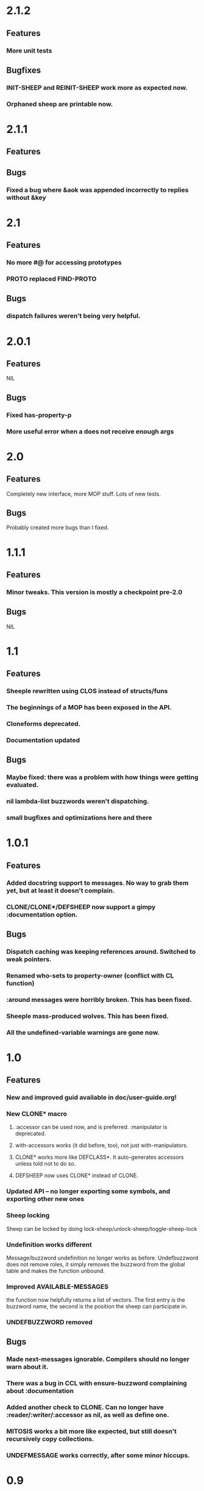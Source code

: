 * 2.1.2
** Features
*** More unit tests
** Bugfixes
*** INIT-SHEEP and REINIT-SHEEP work more as expected now.
*** Orphaned sheep are printable now.
* 2.1.1
** Features
** Bugs
*** Fixed a bug where &aok was appended incorrectly to replies without &key
* 2.1
** Features
*** No more #@ for accessing prototypes
*** PROTO replaced FIND-PROTO
** Bugs
*** dispatch failures weren't being very helpful.
* 2.0.1
** Features
   NIL
** Bugs
*** Fixed has-property-p
*** More useful error when a does not receive enough args   
* 2.0
** Features
   Completely new interface, more MOP stuff. Lots of new tests.
** Bugs
   Probably created more bugs than I fixed.
* 1.1.1
** Features
*** Minor tweaks. This version is mostly a checkpoint pre-2.0
** Bugs
   NIL
* 1.1
** Features
*** Sheeple rewritten using CLOS instead of structs/funs
*** The beginnings of a MOP has been exposed in the API.
*** Cloneforms deprecated.
*** Documentation updated
** Bugs
*** Maybe fixed: there was a problem with how things were getting evaluated.
*** nil lambda-list buzzwords weren't dispatching.
*** small bugfixes and optimizations here and there
* 1.0.1
** Features
*** Added docstring support to messages. No way to grab them yet, but at least it doesn't complain.
*** CLONE/CLONE*/DEFSHEEP now support a gimpy :documentation option.
** Bugs
*** Dispatch caching was keeping references around. Switched to weak pointers.
*** Renamed who-sets to property-owner (conflict with CL function)
*** :around messages were horribly broken. This has been fixed.
*** Sheeple mass-produced wolves. This has been fixed.
*** All the undefined-variable warnings are gone now.
* 1.0
** Features
*** New and improved guid available in doc/user-guide.org!
*** New CLONE* macro
**** :accessor can be used now, and is preferred. :manipulator is deprecated.
**** with-accessors works (it did before, too), not just with-manipulators.
**** CLONE* works more like DEFCLASS*. It auto-generates accessors unless told not to do so.
**** DEFSHEEP now uses CLONE* instead of CLONE.
*** Updated API -- no longer exporting some symbols, and exporting other new ones
*** Sheep locking
    Sheep can be locked by doing lock-sheep/unlock-sheep/toggle-sheep-lock
*** Undefinition works different
    Message/buzzword undefinition no longer works as before. Undefbuzzword does not remove roles, it
    simply removes the buzzword from the global table and makes the function unbound.
*** Improved AVAILABLE-MESSAGES
    the function now helpfully returns a list of vectors. The first entry is the buzzword name, the
    second is the position the sheep can participate in.
*** UNDEFBUZZWORD removed
** Bugs
*** Made next-messages ignorable. Compilers should no longer warn about it.
*** There was a bug in CCL with ensure-buzzword complaining about :documentation
*** Added another check to CLONE. Can no longer have :reader/:writer/:accessor as nil, as well as define one.
*** MITOSIS works a bit more like expected, but still doesn't recursively copy collections.
*** UNDEFMESSAGE works correctly, after some minor hiccups.

* 0.9
** Features
*** HUGE optimization for message dispatch.
*** Property-access is no longer cached -- setfing was way too expensive.
    It will stay thing way unless I figure out a good lazy-update scheme.
*** Property-access itself is a little faster now, too
** Bugs
*** Shit wasn't updating properly before, so bugs could crop up with deep hierarchies.
*** Little stability tweaks here and there. Doesn't break as often :)
*** Buzzwords with no arglist work now (snort)
*** Buzzword redefinition now checks for lambda-list consistency with existing messages.

* 0.8
** Features
*** Significant speedup for message dispatch, using a simple caching system.
** Bugs
*** &allow-other-keys is no longer necessary when using &key args with buzzwords.

* 0.7
** Features
*** Can now define messages on initialize-sheep and reinitialize-sheep
*** Message lambda-list congruence now follows the same rules as CLOS:
    http://www.lispworks.com/documentation/HyperSpec/Body/07_fd.htm
** Bugs
*** buzzwords with &key, &rest, etc, actually work now
*** some mostly-inconsequential whoopsies with conditions were patched

* 0.6
** Features
*** Nothing worth noting
** Bugfixes
*** defsheep wasn't actually redefining sheeple.
*** Lots of minor bugfixes

* 0.5
** Features
*** Cloneforms actually work more like CLOS initforms now
    (they don't execute if a value is already provided)
*** Major, faster reimplementation of Sheeple. The MOP stuff is gone for now, though.
** Bugfixes
*** Conditions work nicer now. Reorganized them and put them in their place.

* 0.4
** Features
*** Several MOP-related symbols made available, including sheep creation and property access.
*** More information about Sheeple in README
** Bugfixes
*** Fixed a bug with undefbuzzword that undefined all messages

* 0.3
** Features
*** CLOS-style lambda-lists for buzzwords and messages implemented
*** Updated README to reflect new defbuzzword
*** More tests written -- all pass on SBCL/Lin32
** Bugfixes
*** Fixed issue with message blocks
*** Fixed issue caused by fixing issue with message blocks

* 0.2
** Features
*** with-properties and with-manipulators implemented
*** small code cleanup
*** New tools for inspecting and manipulating cloneforms
*** Property access speedup -- all property keys must now be symbols
** Bugfixes
*** NIL

* 0.1
  Initial release

